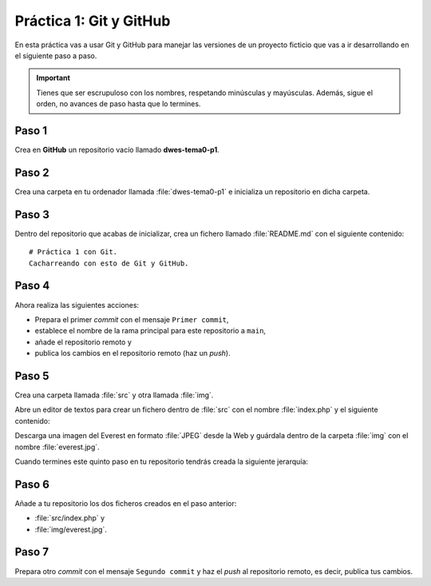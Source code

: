 Práctica 1: Git y GitHub
************************
En esta práctica vas a usar Git y GitHub para manejar las versiones de un proyecto ficticio que vas a ir desarrollando en el siguiente paso a paso.

.. important::
    Tienes que ser escrupuloso con los nombres, respetando minúsculas y mayúsculas. Además, sigue el orden, no avances de paso hasta que lo termines.

Paso 1
======
Crea en **GitHub** un repositorio vacío llamado **dwes-tema0-p1**.

Paso 2
======
Crea una carpeta en tu ordenador llamada :file:`dwes-tema0-p1` e inicializa un repositorio en dicha carpeta.

Paso 3
======
Dentro del repositorio que acabas de inicializar, crea un fichero llamado :file:`README.md` con el siguiente contenido::

    # Práctica 1 con Git.
    Cacharreando con esto de Git y GitHub.

Paso 4
======
Ahora realiza las siguientes acciones:

- Prepara el primer *commit* con el mensaje :literal:`Primer commit`,
- establece el nombre de la rama principal para este repositorio a :literal:`main`,
- añade el repositorio remoto y
- publica los cambios en el repositorio remoto (haz un *push*).

Paso 5
======
Crea una carpeta llamada :file:`src` y otra llamada :file:`img`.

Abre un editor de textos para crear un fichero dentro de :file:`src` con el nombre :file:`index.php` y el siguiente contenido:

.. code-block:: php
    :linenos:

    <!DOCTYPE html>
    <html lang="es">
    <head>
        <meta charset="utf-i">
        <title>Hola Mundo</title>
    </head>
    <body>
        <?php
            echo "¡Hola Mundo!";
        ?>
    </body>
    </html>

Descarga una imagen del Everest en formato :file:`JPEG` desde la Web y guárdala dentro de la carpeta :file:`img` con el nombre :file:`everest.jpg`.

Cuando termines este quinto paso en tu repositorio tendrás creada la siguiente jerarquía:

.. figure:: ./img/jerarquia_practica1.svg
    :width: 30%
    :align: center

Paso 6
======
Añade a tu repositorio los dos ficheros creados en el paso anterior:

- :file:`src/index.php` y
- :file:`img/everest.jpg`.

Paso 7
======
Prepara otro *commit* con el mensaje :literal:`Segundo commit` y haz el *push* al repositorio remoto, es decir, publica tus cambios.
